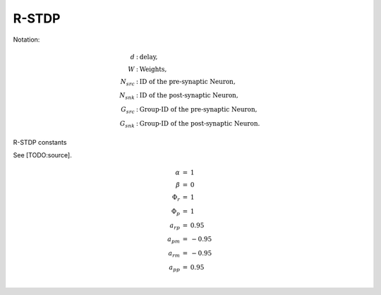 ======
R-STDP
======

Notation:

.. math::

    \begin{eqnarray}
        d &:& \text{delay}, \\
        W &:& \text{Weights}, \\
        N_{src} &:& \text{ ID of the pre-synaptic Neuron,} \\
        N_{snk} &:& \text{ ID of the post-synaptic Neuron,} \\
        G_{src} &:& \text{ Group-ID of the pre-synaptic Neuron,} \\
        G_{snk} &:& \text{ Group-ID of the post-synaptic Neuron.}
    \end{eqnarray}


R-STDP constants

See [TODO:source].

.. math::

    \begin{eqnarray}
        \alpha &=& 1 \\
        \beta &=& 0 \\
        \Phi_r &=& 1 \\
        \Phi_p &=& 1 \\
        a_{rp} &=& 0.95 \\
        a_{pm} &=& -0.95 \\
        a_{rm} &=& -0.95 \\
        a_{pp} &=& 0.95 \\
    \end{eqnarray}




.. pcode::
    :linenos:
    :id: qq

    \begin{algorithm}
    \caption{Localized R-STDP}
    \begin{algorithmic}

    \PROCEDURE{Downstream-STDP}{$N_{src}, d, t$}

        \STATE $G_{src} = \text{Groups}_N[N_{src}]$
        \STATE $\text{syn}_{\text{start}} = \text{SynDelayIndices}_N(N_{src}, d)$
        \STATE $\text{syn}_{\text{end}} = \text{SynDelayIndices}_N(N_{src}, d + 1) - 1$

        \FOR{$s$ = $\text{syn}_{\text{start}}$ to $\text{syn}_{\text{end}}$ }

            \STATE $N_{snk} = \text{Synapses}_N[N_{src}, s]$
            \STATE $G_{snk} = \text{Groups}_N[N_{snk}]$

            \IF{$(t - \text{LastFiringTime}[N_{snk}]) < d$ \AND $\text{STDPConfig}_G[G_{src}, G_{snk}] > 0$}
                \STATE $w = \text{W}[N_{src}, N_{snk}]$
                \STATE $\text{W}[N_{src}, N_{snk}]$ += ($\alpha * \Phi_r * a_{rm} + \beta * \Phi_p * a_{pp}$) * |w| * (1 - |w|)
            \ENDIF

        \ENDFOR
    \ENDPROCEDURE
    \PROCEDURE{Uptream-STDP}{$N_{src}, d, t$}

    \IF{$d = 0$ \AND \NOT $\text{IsSensory}(G_{src})$}
        \STATE $\text{syn}_{\text{start}} = \text{PreSynIndices}_N(N_{src})$
        \STATE $\text{syn}_{\text{end}} = \text{PreSynIndices}_N(N_{src} + 1) - 1$

        \FOR{$s$ = $\text{syn}_{\text{start}}$ to $\text{syn}_{\text{end}}$ }
            \STATE $N_{pre} = \text{Groups}_N[N_{src}]$
        \ENDFOR

    \ENDIF
    \ENDPROCEDURE
    \end{algorithmic}
    \end{algorithm}



